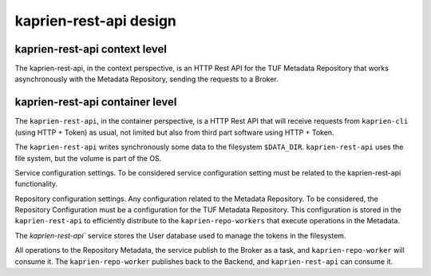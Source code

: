 kaprien-rest-api design
=======================

kaprien-rest-api context level
------------------------------

The kaprien-rest-api, in the context perspective, is an HTTP Rest API for the
TUF Metadata Repository that works asynchronously with the Metadata Repository,
sending the requests to a Broker.

.. uml:: ../../diagrams/kaprien-rest-api-C1.puml


kaprien-rest-api container level
--------------------------------

The ``kaprien-rest-api``, in the container perspective, is a HTTP Rest API that
will receive requests from ``kaprien-cli`` (using HTTP + Token) as usual, not
limited but also from third part software using HTTP + Token.

The ``kaprien-rest-api`` writes synchronously some data to the filesystem
``$DATA_DIR``. ``kaprien-rest-api`` uses the file system, but the volume
is part of the OS.

Service configuration settings. To be considered service configuration
setting must be related to the kaprien-rest-api functionality.

Repository configuration settings. Any configuration related to the
Metadata Repository. To be considered, the Repository Configuration must be
a configuration for the TUF Metadata Repository. This configuration is
stored in the ``kaprien-rest-api`` to efficiently distribute to the
``kaprien-repo-workers`` that execute operations in the Metadata.

The `kaprien-rest-api`` service stores the User database used to manage the
tokens in the filesystem.

All operations to the Repository Metadata, the service publish to the Broker as
a task, and ``kaprien-repo-worker`` will consume it. The
``kaprien-repo-worker`` publishes back to the Backend, and ``kaprien-rest-api``
can consume it.


.. uml:: ../../diagrams/kaprien-rest-api-C2.puml
